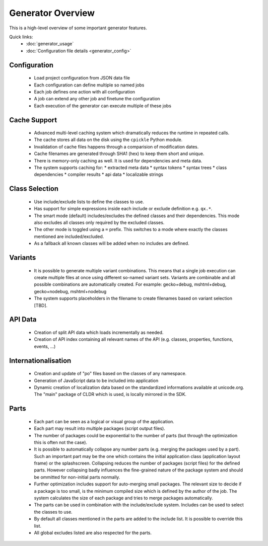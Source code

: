 .. _pages/tool/generator#generator_overview:

Generator Overview
******************

This is a high-level overview of some important generator features.

Quick links:
  * :doc:`generator_usage`
  * :doc:`Configuration file details <generator_config>`

.. _pages/tool/generator#configuration:

Configuration
=============

  * Load project configuration from JSON data file
  * Each configuration can define multiple so named jobs
  * Each job defines one action with all configuration
  * A job can extend any other job and finetune the configuration
  * Each execution of the generator can execute multiple of these jobs

.. _pages/tool/generator#cache_support:

Cache Support
=============

  * Advanced multi-level caching system which dramatically reduces the runtime in repeated calls.
  * The cache stores all data on the disk using the ``cpickle`` Python module.
  * Invalidation of cache files happens through a comparision of modification dates.
  * Cache filenames are generated through SHA1 (hex) to keep them short and unique.
  * There is memory-only caching as well. It is used for dependencies and meta data.
  * The system supports caching for:
    * extracted meta data
    * syntax tokens
    * syntax trees
    * class dependencies
    * compiler results
    * api data
    * localizable strings

.. _pages/tool/generator#class_selection:

Class Selection
===============

  * Use include/exclude lists to define the classes to use.
  * Has support for simple expressions inside each include or exclude definition e.g. ``qx.*``.
  * The smart mode (default) includes/excludes the defined classes and their dependencies. This mode also excludes all classes only required by the excluded classes.
  * The other mode is toggled using a ``=`` prefix. This switches to a mode where exactly the classes mentioned are included/excluded.
  * As a fallback all known classes will be added when no includes are defined.

.. _pages/tool/generator#variants:

Variants
========

  * It is possible to generate multiple variant combinations. This means that a single job execution can create multiple files at once using different so-named variant sets. Variants are combinable and all possible combinations are automatically created. For example: gecko+debug, mshtml+debug, gecko+nodebug, mshtml+nodebug
  * The system supports placeholders in the filename to create filenames based on variant selection [TBD].

.. _pages/tool/generator#api_data:

API Data
========

  * Creation of split API data which loads incrementally as needed.
  * Creation of API index containing all relevant names of the API (e.g. classes, properties, functions, events, ...)

.. _pages/tool/generator#internationalisation:

Internationalisation
====================

  * Creation and update of "po" files based on the classes of any namespace.
  * Generation of JavaScript data to be included into application
  * Dynamic creation of localization data based on the standardized informations available at unicode.org. The "main" package of CLDR which is used, is locally mirrored in the SDK.

.. _pages/tool/generator#parts:

Parts
=====

  * Each part can be seen as a logical or visual group of the application.
  * Each part may result into multiple packages (script output files).
  * The number of packages could be exponential to the number of parts (but through the optimization this is often not the case).
  * It is possible to automatically collapse any number parts (e.g. merging the packages used by a part). Such an important part may be the one which contains the initial application class (application layout frame) or the splashscreen. Collapsing reduces the number of packages (script files) for the defined parts. However collapsing badly influences the fine-grained nature of the package system and should be ommitted for non-initial parts normally.
  * Further optimization includes support for auto-merging small packages. The relevant size to decide if a package is too small, is the minimum compiled size which is defined by the author of the job. The system calculates the size of each package and tries to merge packages automatically.
  * The parts can be used in combination with the include/exclude system. Includes can be used to select the classes to use.
  * By default all classes mentioned in the parts are added to the include list. It is possible to override this list.
  * All global excludes listed are also respected for the parts. 

